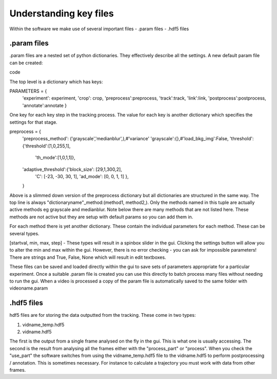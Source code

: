 Understanding key files
=======================

Within the software we make use of several important files
- .param files
- .hdf5 files

.param files
------------
.param files are a nested set of python dictionaries. They effectively
describe all the settings. A new default param file can be created:

.. code-block::python
    from particletracker.general import param_file_creator
    param_file_creator(filename)
code

The top level is a dictionary which has keys:

PARAMETERS = {
    'experiment': experiment,
    'crop': crop,
    'preprocess':preprocess,
    'track':track,
    'link':link,
    'postprocess':postprocess,
    'annotate':annotate
    }

One key for each key step in the tracking process. The value for
each key is another dictionary which specifies the settings for that stage.

preprocess = {
    'preprocess_method': ('grayscale','medianblur',),#'variance'
    'grayscale':{},#'load_bkg_img':False,
    'threshold':{'threshold':[1,0,255,1],
                 'th_mode':[1,0,1,1]},
    'adaptive_threshold':{'block_size': [29,1,300,2],
                          'C': [-23, -30, 30, 1],
                          'ad_mode': [0, 0, 1, 1]
                          },

    }

Above is a slimmed down version of the preprocess dictionary but all
dictionaries are structured in the same way. The top line is always
"dictionaryname"_method:(method1, method2,). Only the methods named in
this tuple are actually active methods eg grayscale and medianblur.
Note below there are many methods that are not listed here.
These methods are not active but they are setup with default params
so you can add them in.

For each method there is yet another dictionary. These contain
the individual parameters for each method. These can be several types.

[startval, min, max, step] - These types will result in a spinbox slider in the gui.
Clicking the settings button will allow you to alter the min and max within the gui.
However, there is no error checking - you can ask for impossible parameters!
There are strings and True, False, None which will result in edit textboxes.

These files can be saved and loaded directly within the gui to save sets of
parameters appropriate for a particular experiment. Once a suitable .param file
is created you can use this directly to batch process many files
without needing to run the gui. When a video is processed a copy of the param file is automatically
saved to the same folder with videoname.param


.hdf5 files
-----------
hdf5 files are for storing the data outputted from the tracking. These come
in two types:

1. vidname_temp.hdf5
2. vidname.hdf5

The first is the output from a single frame analysed on the fly in the gui.
This is what one is usually accessing. The second is the result from analysing
all the frames either with the "process_part" or "process". When you check the "use_part"
the software switches from using the vidname_temp.hdf5 file to the vidname.hdf5 to perform
postprocessing / annotation. This is sometimes necessary. For instance to calculate
a trajectory you must work with data from other frames.
